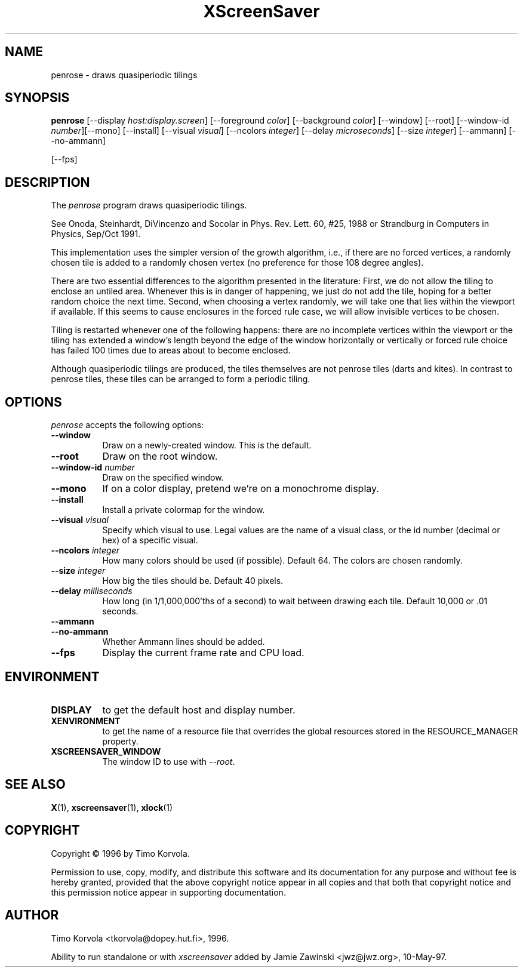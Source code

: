 .TH XScreenSaver 1 "10-May-97" "X Version 11"
.SH NAME
penrose \- draws quasiperiodic tilings
.SH SYNOPSIS
.B penrose
[\-\-display \fIhost:display.screen\fP] [\-\-foreground \fIcolor\fP]
[\-\-background \fIcolor\fP] [\-\-window] [\-\-root]
[\-\-window\-id \fInumber\fP][\-\-mono] [\-\-install] [\-\-visual \fIvisual\fP] [\-\-ncolors \fIinteger\fP] [\-\-delay \fImicroseconds\fP] [\-\-size \fIinteger\fP] [\-\-ammann] [\-\-no\-ammann]

[\-\-fps]
.SH DESCRIPTION
The \fIpenrose\fP program draws quasiperiodic tilings.

See Onoda, Steinhardt, DiVincenzo and Socolar in
Phys. Rev. Lett. 60, #25, 1988 or
Strandburg in Computers in Physics, Sep/Oct 1991.

This implementation uses the simpler version of the growth
algorithm, i.e., if there are no forced vertices, a randomly chosen
tile is added to a randomly chosen vertex (no preference for those
108 degree angles).

There are two essential differences to the algorithm presented in
the literature: First, we do not allow the tiling to enclose an
untiled area.  Whenever this is in danger of happening, we just
do not add the tile, hoping for a better random choice the next
time.  Second, when choosing a vertex randomly, we will take
one that lies within the viewport if available.  If this seems to
cause enclosures in the forced rule case, we will allow invisible
vertices to be chosen.

Tiling is restarted whenever one of the following happens: there
are no incomplete vertices within the viewport or the tiling has
extended a window's length beyond the edge of the window
horizontally or vertically or forced rule choice has failed 100
times due to areas about to become enclosed.

Although quasiperiodic tilings are produced, the tiles themselves are
not penrose tiles (darts and kites). In contrast to penrose tiles,
these tiles can be arranged to form a periodic tiling.

.SH OPTIONS
.I penrose
accepts the following options:
.TP 8
.B \-\-window
Draw on a newly-created window.  This is the default.
.TP 8
.B \-\-root
Draw on the root window.
.TP 8
.B \-\-window\-id \fInumber\fP
Draw on the specified window.
.TP 8
.B \-\-mono 
If on a color display, pretend we're on a monochrome display.
.TP 8
.B \-\-install
Install a private colormap for the window.
.TP 8
.B \-\-visual \fIvisual\fP
Specify which visual to use.  Legal values are the name of a visual class,
or the id number (decimal or hex) of a specific visual.
.TP 8
.B \-\-ncolors \fIinteger\fP
How many colors should be used (if possible).  Default 64.
The colors are chosen randomly.
.TP 8
.B \-\-size \fIinteger\fP
How big the tiles should be.  Default 40 pixels.

.TP 8
.B \-\-delay \fImilliseconds\fP
How long (in 1/1,000,000'ths of a second) to wait between drawing each
tile.  Default 10,000 or .01 seconds.

.TP 8
.B \-\-ammann
.TP 8
.B \-\-no\-ammann
Whether Ammann lines should be added.

.TP 8
.B \-\-fps
Display the current frame rate and CPU load.
.SH ENVIRONMENT
.PP
.TP 8
.B DISPLAY
to get the default host and display number.
.TP 8
.B XENVIRONMENT
to get the name of a resource file that overrides the global resources
stored in the RESOURCE_MANAGER property.
.TP 8
.B XSCREENSAVER_WINDOW
The window ID to use with \fI\-\-root\fP.
.SH SEE ALSO
.BR X (1),
.BR xscreensaver (1),
.BR xlock (1)
.SH COPYRIGHT
Copyright \(co 1996 by Timo Korvola.

Permission to use, copy, modify, and distribute this software and its
documentation for any purpose and without fee is hereby granted,
provided that the above copyright notice appear in all copies and that
both that copyright notice and this permission notice appear in
supporting documentation. 
.SH AUTHOR
Timo Korvola <tkorvola@dopey.hut.fi>, 1996.

Ability to run standalone or with \fIxscreensaver\fP added by 
Jamie Zawinski <jwz@jwz.org>, 10-May-97.
